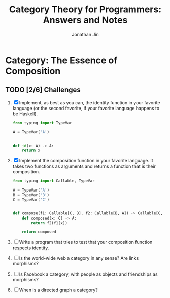 #+TITLE: Category Theory for Programmers: Answers and Notes
#+AUTHOR: Jonathan Jin

* Category: The Essence of Composition

** TODO [2/6] Challenges

   1. [X] Implement, as best as you can, the identity function in your favorite
      language (or the second favorite, if your favorite language happens to be
      Haskell).

      #+begin_src python
        from typing import TypeVar

        A = TypeVar('A')


        def id(x: A) -> A:
            return x
      #+end_src


   1. [X] Implement the composition function in your favorite language. It takes two
      functions as arguments and returns a function that is their composition.

      #+begin_src python
        from typing import Callable, TypeVar

        A = TypeVar('A')
        B = TypeVar('B')
        C = TypeVar('C')


        def compose(f1: Callable[C, B], f2: Callable[B, A]) -> Callable[C, A]:
            def composed(x: C) -> A:
                return f2(f1(x))

            return composed
      #+end_src

   2. [ ] Write a program that tries to test that your composition function
      respects identity.
   3. [ ] Is the world-wide web a category in any sense? Are links morphisms?
   4. [ ] Is Facebook a category, with people as objects and friendships as
      morphisms?
   5. [ ] When is a directed graph a category?
